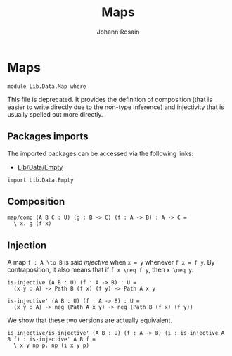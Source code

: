 #+TITLE: Maps
#+NAME: Map
#+AUTHOR: Johann Rosain

* Maps

  #+begin_src ctt
  module Lib.Data.Map where
  #+end_src

This file is deprecated. It provides the definition of composition (that is easier to write directly due to the non-type inference) and injectivity that is usually spelled out more directly.

** Packages imports

The imported packages can be accessed via the following links:
   - [[file:Empty.org][Lib/Data/Empty]]
   #+begin_src ctt
  import Lib.Data.Empty
   #+end_src

** Composition

   #+begin_src ctt
  map/comp (A B C : U) (g : B -> C) (f : A -> B) : A -> C =
    \ x. g (f x)
   #+end_src

** Injection

A map =f : A \to B= is said /injective/ when =x = y= whenever =f x = f y=. By contraposition, it also means that if =f x \neq f y=, then =x \neq y=.
   #+begin_src ctt
  is-injective (A B : U) (f : A -> B) : U =
    (x y : A) -> Path B (f x) (f y) -> Path A x y

  is-injective' (A B : U) (f : A -> B) : U =
    (x y : A) -> neg (Path A x y) -> neg (Path B (f x) (f y))
   #+end_src

We show that these two versions are actually equivalent.
#+begin_src ctt
  is-injective/is-injective' (A B : U) (f : A -> B) (i : is-injective A B f) : is-injective' A B f =
    \ x y np p. np (i x y p)
#+end_src
#+RESULTS:
: Typecheck has succeeded.
